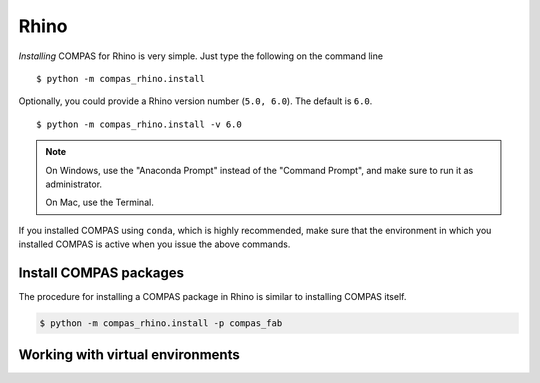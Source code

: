 ********************************************************************************
Rhino
********************************************************************************

.. highlight:: bash


*Installing* COMPAS for Rhino is very simple.
Just type the following on the command line

::

    $ python -m compas_rhino.install


Optionally, you could provide a Rhino version number (``5.0, 6.0``).
The default is ``6.0``.

::

    $ python -m compas_rhino.install -v 6.0


.. note::

    On Windows, use the "Anaconda Prompt" instead of the "Command Prompt", and make
    sure to run it as administrator.

    On Mac, use the Terminal.

If you installed COMPAS using ``conda``, which is highly recommended, make sure
that the environment in which you installed COMPAS is active when you issue the
above commands.


Install COMPAS packages
=======================

The procedure for installing a COMPAS package in Rhino is similar to installing
COMPAS itself.

.. code-block:: bash

    $ python -m compas_rhino.install -p compas_fab


Working with virtual environments
=================================

